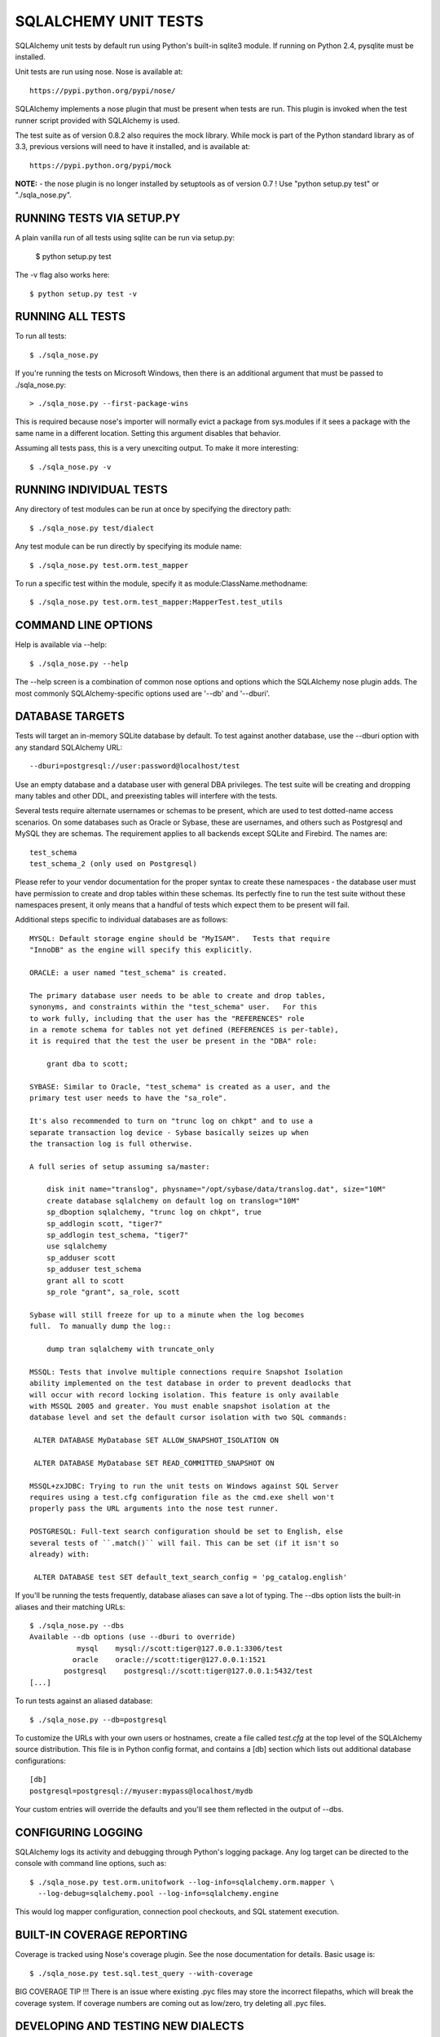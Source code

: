 =====================
SQLALCHEMY UNIT TESTS
=====================

SQLAlchemy unit tests by default run using Python's built-in sqlite3
module.  If running on Python 2.4, pysqlite must be installed.

Unit tests are run using nose.  Nose is available at::

    https://pypi.python.org/pypi/nose/

SQLAlchemy implements a nose plugin that must be present when tests are run.
This plugin is invoked when the test runner script provided with
SQLAlchemy is used.

The test suite as of version 0.8.2 also requires the mock library.  While
mock is part of the Python standard library as of 3.3, previous versions
will need to have it installed, and is available at::

    https://pypi.python.org/pypi/mock

**NOTE:** - the nose plugin is no longer installed by setuptools as of
version 0.7 !  Use "python setup.py test" or "./sqla_nose.py".

RUNNING TESTS VIA SETUP.PY
--------------------------
A plain vanilla run of all tests using sqlite can be run via setup.py:

    $ python setup.py test

The -v flag also works here::

    $ python setup.py test -v

RUNNING ALL TESTS
------------------
To run all tests::

    $ ./sqla_nose.py

If you're running the tests on Microsoft Windows, then there is an additional
argument that must be passed to ./sqla_nose.py::

    > ./sqla_nose.py --first-package-wins

This is required because nose's importer will normally evict a package from
sys.modules if it sees a package with the same name in a different location.
Setting this argument disables that behavior.

Assuming all tests pass, this is a very unexciting output.  To make it more
interesting::

    $ ./sqla_nose.py -v

RUNNING INDIVIDUAL TESTS
-------------------------
Any directory of test modules can be run at once by specifying the directory
path::

    $ ./sqla_nose.py test/dialect

Any test module can be run directly by specifying its module name::

    $ ./sqla_nose.py test.orm.test_mapper

To run a specific test within the module, specify it as module:ClassName.methodname::

    $ ./sqla_nose.py test.orm.test_mapper:MapperTest.test_utils


COMMAND LINE OPTIONS
--------------------
Help is available via --help::

    $ ./sqla_nose.py --help

The --help screen is a combination of common nose options and options which
the SQLAlchemy nose plugin adds.  The most commonly SQLAlchemy-specific
options used are '--db' and '--dburi'.


DATABASE TARGETS
----------------

Tests will target an in-memory SQLite database by default.  To test against
another database, use the --dburi option with any standard SQLAlchemy URL::

    --dburi=postgresql://user:password@localhost/test

Use an empty database and a database user with general DBA privileges.
The test suite will be creating and dropping many tables and other DDL, and
preexisting tables will interfere with the tests.

Several tests require alternate usernames or schemas to be present, which
are used to test dotted-name access scenarios.  On some databases such
as Oracle or Sybase, these are usernames, and others such as Postgresql
and MySQL they are schemas.   The requirement applies to all backends
except SQLite and Firebird.  The names are::

    test_schema
    test_schema_2 (only used on Postgresql)

Please refer to your vendor documentation for the proper syntax to create
these namespaces - the database user must have permission to create and drop
tables within these schemas.  Its perfectly fine to run the test suite
without these namespaces present, it only means that a handful of tests which
expect them to be present will fail.

Additional steps specific to individual databases are as follows::

    MYSQL: Default storage engine should be "MyISAM".   Tests that require
    "InnoDB" as the engine will specify this explicitly.

    ORACLE: a user named "test_schema" is created.

    The primary database user needs to be able to create and drop tables,
    synonyms, and constraints within the "test_schema" user.   For this
    to work fully, including that the user has the "REFERENCES" role
    in a remote schema for tables not yet defined (REFERENCES is per-table),
    it is required that the test the user be present in the "DBA" role:

        grant dba to scott;

    SYBASE: Similar to Oracle, "test_schema" is created as a user, and the
    primary test user needs to have the "sa_role".

    It's also recommended to turn on "trunc log on chkpt" and to use a
    separate transaction log device - Sybase basically seizes up when
    the transaction log is full otherwise.

    A full series of setup assuming sa/master:

        disk init name="translog", physname="/opt/sybase/data/translog.dat", size="10M"
        create database sqlalchemy on default log on translog="10M"
        sp_dboption sqlalchemy, "trunc log on chkpt", true
        sp_addlogin scott, "tiger7"
        sp_addlogin test_schema, "tiger7"
        use sqlalchemy
        sp_adduser scott
        sp_adduser test_schema
        grant all to scott
        sp_role "grant", sa_role, scott

    Sybase will still freeze for up to a minute when the log becomes
    full.  To manually dump the log::

        dump tran sqlalchemy with truncate_only

    MSSQL: Tests that involve multiple connections require Snapshot Isolation
    ability implemented on the test database in order to prevent deadlocks that
    will occur with record locking isolation. This feature is only available
    with MSSQL 2005 and greater. You must enable snapshot isolation at the
    database level and set the default cursor isolation with two SQL commands:

     ALTER DATABASE MyDatabase SET ALLOW_SNAPSHOT_ISOLATION ON

     ALTER DATABASE MyDatabase SET READ_COMMITTED_SNAPSHOT ON

    MSSQL+zxJDBC: Trying to run the unit tests on Windows against SQL Server
    requires using a test.cfg configuration file as the cmd.exe shell won't
    properly pass the URL arguments into the nose test runner.

    POSTGRESQL: Full-text search configuration should be set to English, else
    several tests of ``.match()`` will fail. This can be set (if it isn't so
    already) with:

     ALTER DATABASE test SET default_text_search_config = 'pg_catalog.english'

If you'll be running the tests frequently, database aliases can save a lot of
typing.  The --dbs option lists the built-in aliases and their matching URLs::

    $ ./sqla_nose.py --dbs
    Available --db options (use --dburi to override)
               mysql    mysql://scott:tiger@127.0.0.1:3306/test
              oracle    oracle://scott:tiger@127.0.0.1:1521
            postgresql    postgresql://scott:tiger@127.0.0.1:5432/test
    [...]

To run tests against an aliased database::

    $ ./sqla_nose.py --db=postgresql

To customize the URLs with your own users or hostnames, create a file
called `test.cfg` at the top level of the SQLAlchemy source distribution.
This file is in Python config format, and contains a [db] section which
lists out additional database configurations::

    [db]
    postgresql=postgresql://myuser:mypass@localhost/mydb

Your custom entries will override the defaults and you'll see them reflected
in the output of --dbs.

CONFIGURING LOGGING
-------------------
SQLAlchemy logs its activity and debugging through Python's logging package.
Any log target can be directed to the console with command line options, such
as::

    $ ./sqla_nose.py test.orm.unitofwork --log-info=sqlalchemy.orm.mapper \
      --log-debug=sqlalchemy.pool --log-info=sqlalchemy.engine

This would log mapper configuration, connection pool checkouts, and SQL
statement execution.


BUILT-IN COVERAGE REPORTING
------------------------------
Coverage is tracked using Nose's coverage plugin.   See the nose
documentation for details.  Basic usage is::

    $ ./sqla_nose.py test.sql.test_query --with-coverage

BIG COVERAGE TIP !!!  There is an issue where existing .pyc files may
store the incorrect filepaths, which will break the coverage system.  If
coverage numbers are coming out as low/zero, try deleting all .pyc files.

DEVELOPING AND TESTING NEW DIALECTS
-----------------------------------

See the new file README.dialects.rst for detail on dialects.

